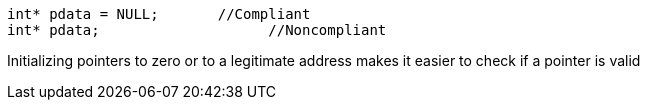 ----
int* pdata = NULL;       //Compliant
int* pdata;                    //Noncompliant
----

Initializing pointers to zero or to a legitimate address makes it easier to check if a pointer is valid 
